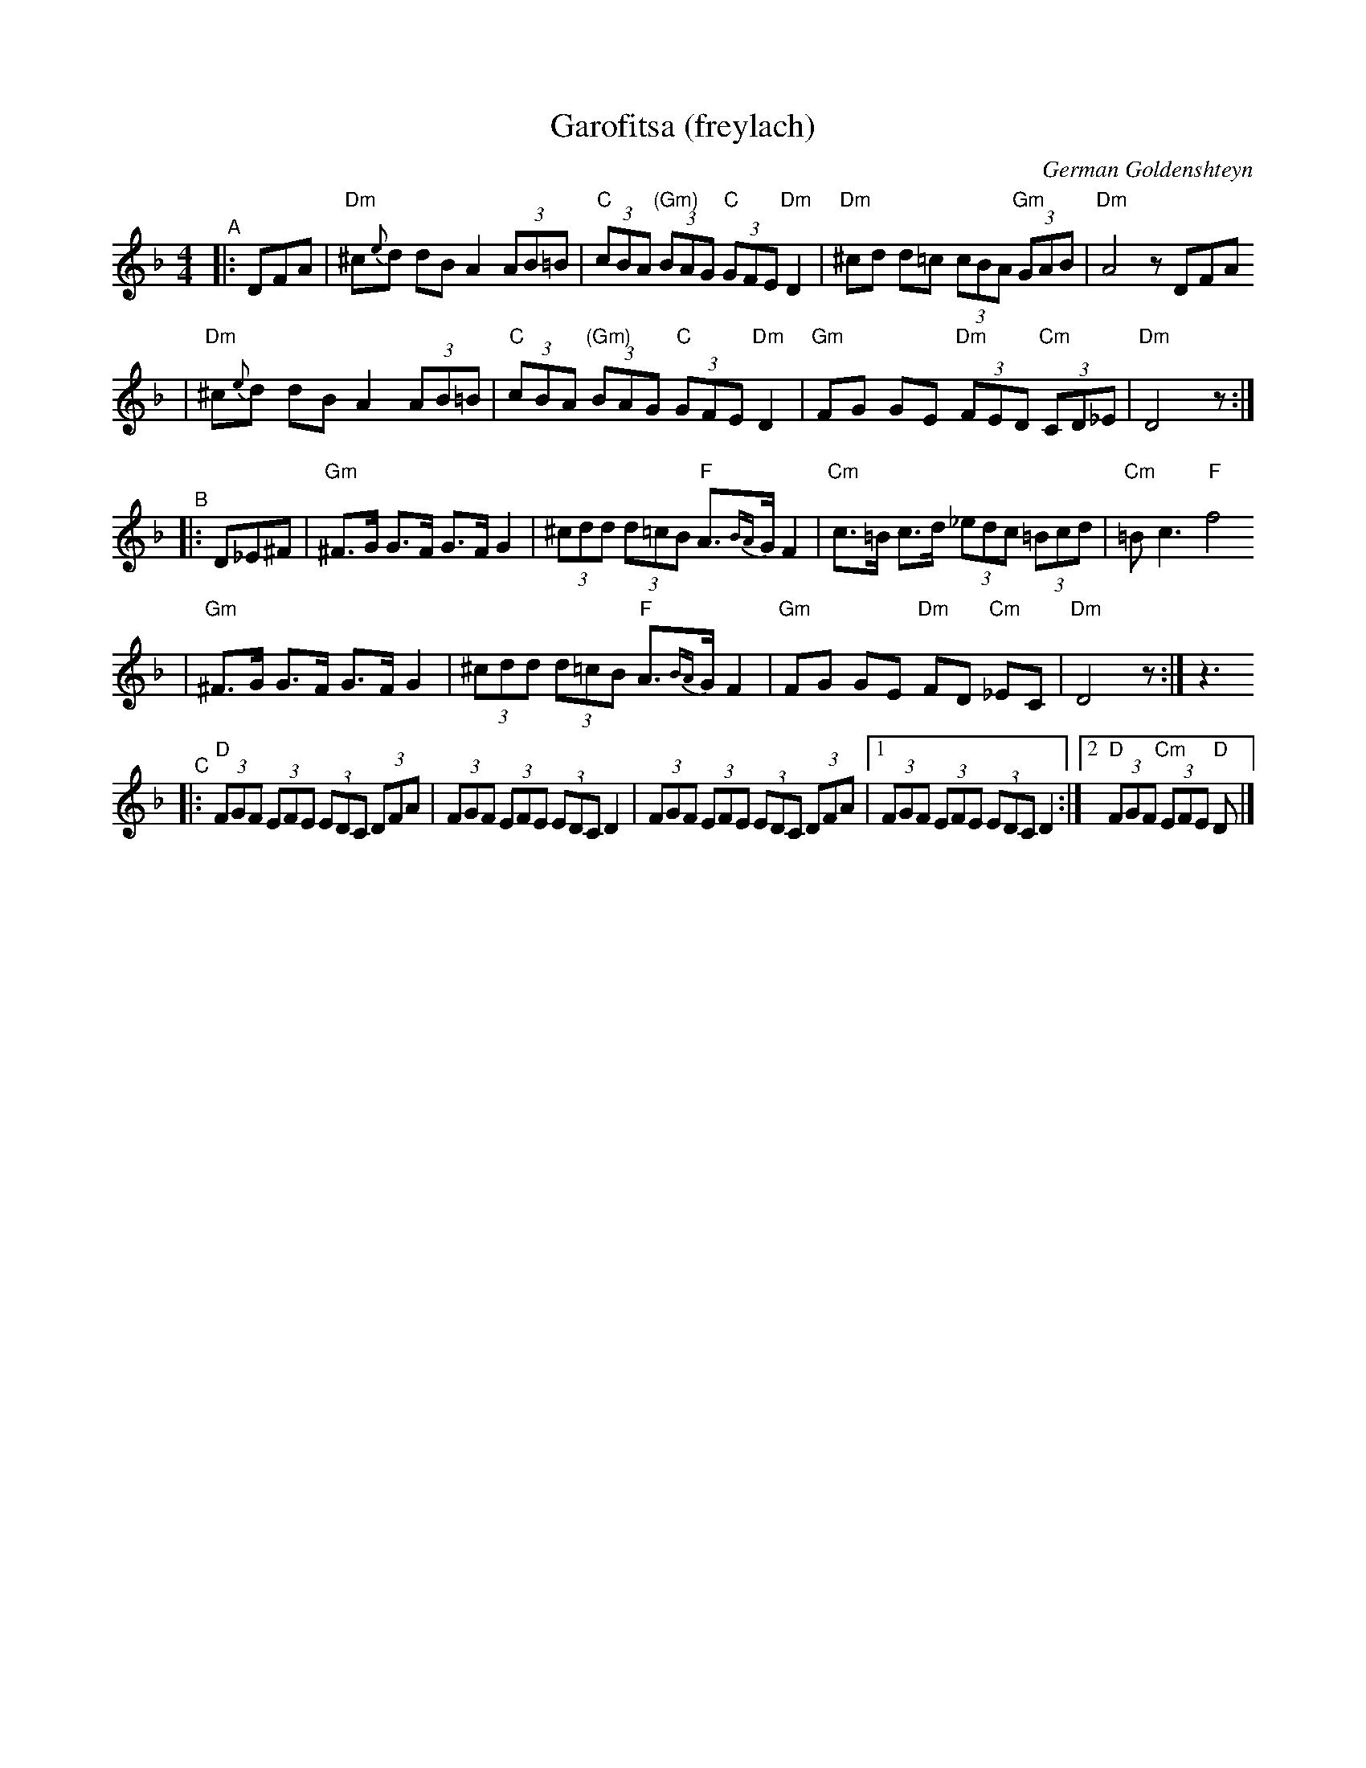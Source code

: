 X: 258
T: Garofitsa (freylach)
O: German Goldenshteyn
R: Freylach
Z: 2006 John Chambers <jc:trillian.mit.edu>
M: 4/4
L: 1/8
K: Dm
"^A"\
|:DFA \
| "Dm"^c{e}d dB A2 (3AB=B | "C"(3cBA "(Gm)"(3BAG "C"(3GFE "Dm"D2 \
| "Dm"^cd d=c (3cBA "Gm"(3GAB | "Dm"A4 zDFA
| "Dm"^c{e}d dB A2 (3AB=B | "C"(3cBA "(Gm)"(3BAG "C"(3GFE "Dm"D2 \
| "Gm"FG GE "Dm"(3FED "Cm"(3CD_E | "Dm"D4 z :|
"^B"\
|: D_E^F \
| "Gm"^F>G G>F G>F G2 | (3^cdd (3d=cB "F"A>{BA}G F2 \
| "Cm"c>=B c>d (3_edc (3=Bcd | "Cm"=B c3 "F"f4
| "Gm"^F>G G>F G>F G2 | (3^cdd (3d=cB "F"A>{BA}G F2 \
| "Gm"FG GE "Dm"FD "Cm"_EC | "Dm"D4 z :| z3
K:_B_E^c^F
"^C"\
|: "D"(3FGF (3EFE (3EDC (3DFA | (3FGF (3EFE (3EDC D2 \
|     (3FGF (3EFE (3EDC (3DFA |1 (3FGF (3EFE (3EDC D2 :|2 "D"(3FGF "Cm"(3EFE "D"D |]
